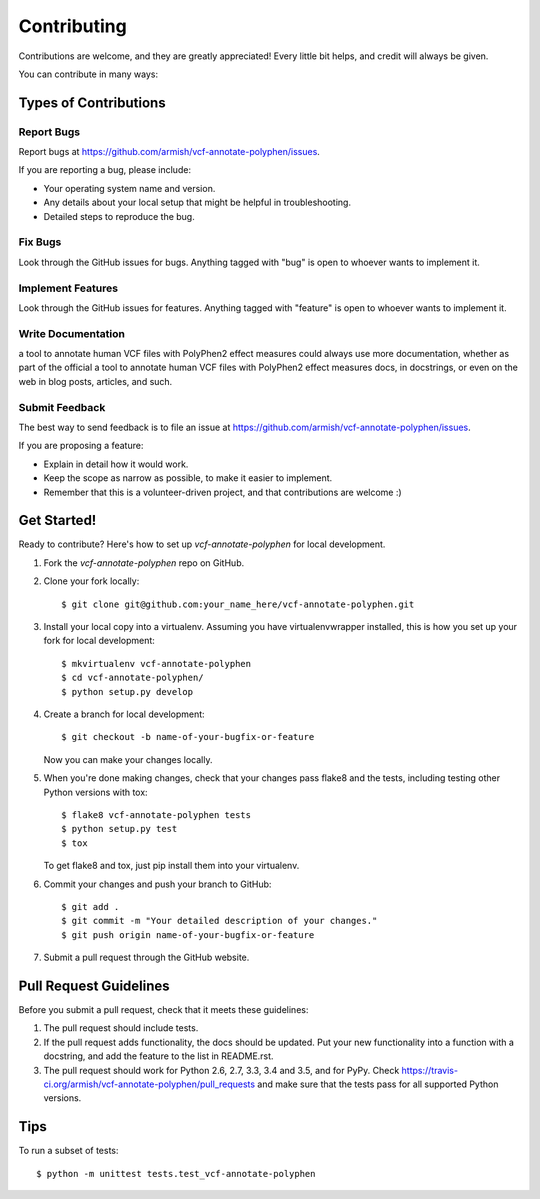 .. highlight:: shell

============
Contributing
============

Contributions are welcome, and they are greatly appreciated! Every
little bit helps, and credit will always be given.

You can contribute in many ways:

Types of Contributions
----------------------

Report Bugs
~~~~~~~~~~~

Report bugs at https://github.com/armish/vcf-annotate-polyphen/issues.

If you are reporting a bug, please include:

* Your operating system name and version.
* Any details about your local setup that might be helpful in troubleshooting.
* Detailed steps to reproduce the bug.

Fix Bugs
~~~~~~~~

Look through the GitHub issues for bugs. Anything tagged with "bug"
is open to whoever wants to implement it.

Implement Features
~~~~~~~~~~~~~~~~~~

Look through the GitHub issues for features. Anything tagged with "feature"
is open to whoever wants to implement it.

Write Documentation
~~~~~~~~~~~~~~~~~~~

a tool to annotate human VCF files with PolyPhen2 effect measures could always use more documentation, whether as part of the
official a tool to annotate human VCF files with PolyPhen2 effect measures docs, in docstrings, or even on the web in blog posts,
articles, and such.

Submit Feedback
~~~~~~~~~~~~~~~

The best way to send feedback is to file an issue at https://github.com/armish/vcf-annotate-polyphen/issues.

If you are proposing a feature:

* Explain in detail how it would work.
* Keep the scope as narrow as possible, to make it easier to implement.
* Remember that this is a volunteer-driven project, and that contributions
  are welcome :)

Get Started!
------------

Ready to contribute? Here's how to set up `vcf-annotate-polyphen` for local development.

1. Fork the `vcf-annotate-polyphen` repo on GitHub.
2. Clone your fork locally::

    $ git clone git@github.com:your_name_here/vcf-annotate-polyphen.git

3. Install your local copy into a virtualenv. Assuming you have virtualenvwrapper installed, this is how you set up your fork for local development::

    $ mkvirtualenv vcf-annotate-polyphen
    $ cd vcf-annotate-polyphen/
    $ python setup.py develop

4. Create a branch for local development::

    $ git checkout -b name-of-your-bugfix-or-feature

   Now you can make your changes locally.

5. When you're done making changes, check that your changes pass flake8 and the tests, including testing other Python versions with tox::

    $ flake8 vcf-annotate-polyphen tests
    $ python setup.py test
    $ tox

   To get flake8 and tox, just pip install them into your virtualenv.

6. Commit your changes and push your branch to GitHub::

    $ git add .
    $ git commit -m "Your detailed description of your changes."
    $ git push origin name-of-your-bugfix-or-feature

7. Submit a pull request through the GitHub website.

Pull Request Guidelines
-----------------------

Before you submit a pull request, check that it meets these guidelines:

1. The pull request should include tests.
2. If the pull request adds functionality, the docs should be updated. Put
   your new functionality into a function with a docstring, and add the
   feature to the list in README.rst.
3. The pull request should work for Python 2.6, 2.7, 3.3, 3.4 and 3.5, and for PyPy. Check
   https://travis-ci.org/armish/vcf-annotate-polyphen/pull_requests
   and make sure that the tests pass for all supported Python versions.

Tips
----

To run a subset of tests::

    $ python -m unittest tests.test_vcf-annotate-polyphen
